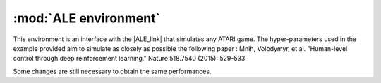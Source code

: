 .. _ale:

:mod:`ALE environment`
=======================

This environment is an interface with the |ALE_link| that simulates any ATARI game. The hyper-parameters used in the example provided aim to simulate as closely as possible the following paper : Mnih, Volodymyr, et al. "Human-level control through deep reinforcement learning." Nature 518.7540 (2015): 529-533.

Some changes are still necessary to obtain the same performances.

.. |ALE_link| raw:: html

   <a href="http://www.arcadelearningenvironment.org" target="_blank">ALE environment</a>
   